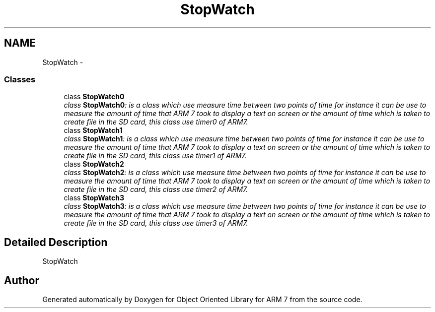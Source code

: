 .TH "StopWatch" 3 "Tue Jun 21 2011" "Version 1.100.000" "Object Oriented Library for ARM 7" \" -*- nroff -*-
.ad l
.nh
.SH NAME
StopWatch \- 
.SS "Classes"

.in +1c
.ti -1c
.RI "class \fBStopWatch0\fP"
.br
.RI "\fIclass \fBStopWatch0\fP: is a class which use measure time between two points of time for instance it can be use to measure the amount of time that ARM 7 took to display a text on screen or the amount of time which is taken to create file in the SD card, this class use timer0 of ARM7. \fP"
.ti -1c
.RI "class \fBStopWatch1\fP"
.br
.RI "\fIclass \fBStopWatch1\fP: is a class which use measure time between two points of time for instance it can be use to measure the amount of time that ARM 7 took to display a text on screen or the amount of time which is taken to create file in the SD card, this class use timer1 of ARM7. \fP"
.ti -1c
.RI "class \fBStopWatch2\fP"
.br
.RI "\fIclass \fBStopWatch2\fP: is a class which use measure time between two points of time for instance it can be use to measure the amount of time that ARM 7 took to display a text on screen or the amount of time which is taken to create file in the SD card, this class use timer2 of ARM7. \fP"
.ti -1c
.RI "class \fBStopWatch3\fP"
.br
.RI "\fIclass \fBStopWatch3\fP: is a class which use measure time between two points of time for instance it can be use to measure the amount of time that ARM 7 took to display a text on screen or the amount of time which is taken to create file in the SD card, this class use timer3 of ARM7. \fP"
.in -1c
.SH "Detailed Description"
.PP 
StopWatch 
.SH "Author"
.PP 
Generated automatically by Doxygen for Object Oriented Library for ARM 7 from the source code.
